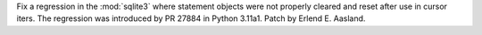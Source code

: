 Fix a regression in the :mod:`sqlite3` where statement objects were not
properly cleared and reset after use in cursor iters. The regression was
introduced by PR 27884 in Python 3.11a1. Patch by Erlend E. Aasland.
